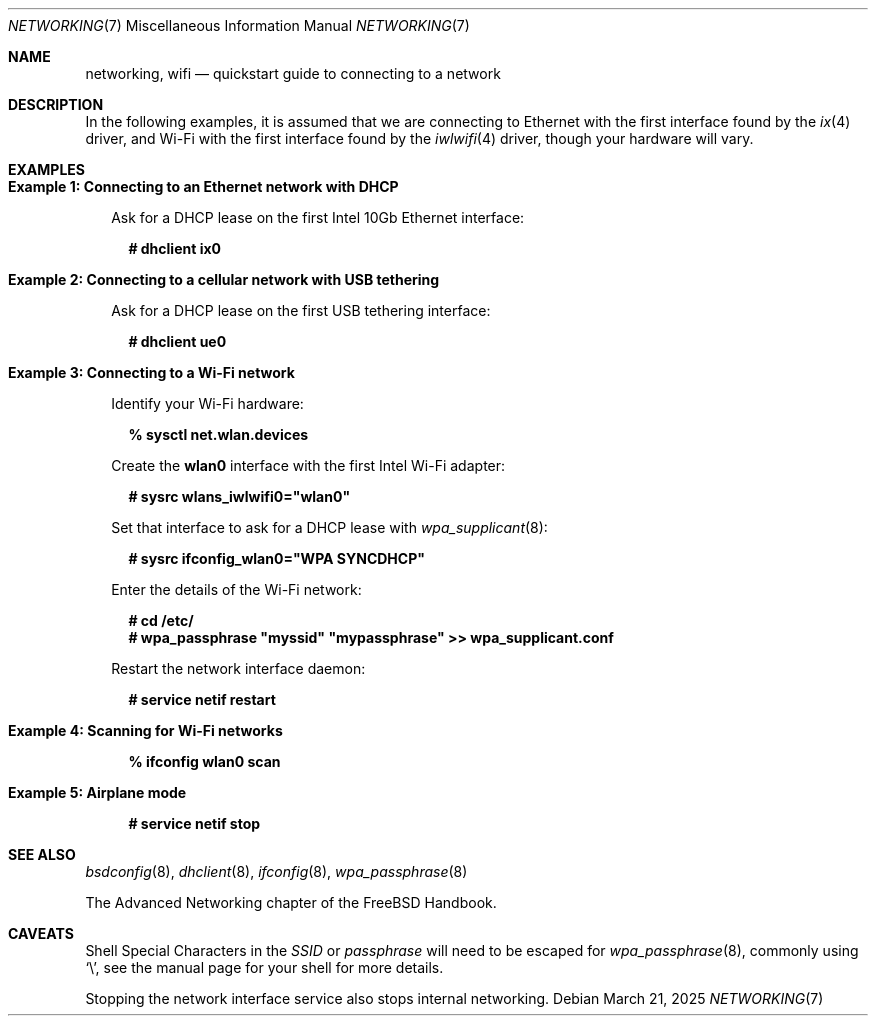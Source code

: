 .\"
.\" Copyright (c) 2024 Alexander Ziaee. Ohio.
.\"
.\" SPDX-License-Identifier: BSD-2-Clause
.\"
.Dd March 21, 2025
.Dt NETWORKING 7
.Os
.Sh NAME
.Nm networking ,
.Nm wifi
.Nd quickstart guide to connecting to a network
.Sh DESCRIPTION
In the following examples, it is assumed that
we are connecting to Ethernet with the first interface found by the
.Xr ix 4
driver, and Wi-Fi with the first interface found by the
.Xr iwlwifi 4
driver, though your hardware will vary.
.Sh EXAMPLES
.Bl -tag -width 0n
.It Sy Example 1: Connecting to an Ethernet network with DHCP
.Pp
Ask for a DHCP lease on the first Intel 10Gb Ethernet interface:
.Bd -literal -offset 2n
.Ic # dhclient ix0
.Ed
.It Sy Example 2: Connecting to a cellular network with USB tethering
.Pp
Ask for a DHCP lease on the first USB tethering interface:
.Bd -literal -offset 2n
.Ic # dhclient ue0
.Ed
.It Sy Example 3: Connecting to a Wi-Fi network
.Pp
Identify your Wi-Fi hardware:
.Bd -literal -offset 2n
.Ic % sysctl net.wlan.devices
.Ed
.Pp
Create the
.Sy wlan0
interface with the first Intel Wi-Fi adapter:
.Bd -literal -offset 2n
.Ic # sysrc wlans_iwlwifi0="wlan0"
.Ed
.Pp
Set that interface to ask for a DHCP lease with
.Xr wpa_supplicant 8 :
.Bd -literal -offset 2n
.Ic # sysrc ifconfig_wlan0="WPA SYNCDHCP"
.Ed
.Pp
Enter the details of the Wi-Fi network:
.Bd -literal -offset 2n
.Ic # cd /etc/
.Ic # wpa_passphrase \(dqmyssid\(dq \(dqmypassphrase\(dq >> wpa_supplicant.conf
.Ed
.Pp
Restart the network interface daemon:
.Bd -literal -offset 2n
.Ic # service netif restart
.Ed
.It Sy Example 4: Scanning for Wi-Fi networks
.Bd -literal -offset 2n
.Ic % ifconfig wlan0 scan
.Ed
.It Sy Example 5: Airplane mode
.Bd -literal -offset 2n
.Ic # service netif stop
.Ed
.El
.Sh SEE ALSO
.Xr bsdconfig 8 ,
.Xr dhclient 8 ,
.Xr ifconfig 8 ,
.Xr wpa_passphrase 8
.Pp
The Advanced Networking chapter of the
.Fx
Handbook.
.Sh CAVEATS
Shell Special Characters in the
.Ar SSID
or
.Ar passphrase
will need to be escaped for
.Xr wpa_passphrase 8 ,
commonly using
.Ql \e ,
see the manual page for your shell for more details.
.Pp
Stopping the network interface service also stops internal networking.

